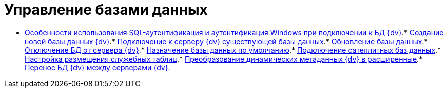 = Управление базами данных

* xref:WindowsAccountSingularity.adoc[Особенности использования SQL-аутентификация и аутентификация Windows при подключении к БД {dv}].* xref:CreateDatabase.adoc[Создание новой базы данных {dv}].* xref:AttachDatabase.adoc[Подключение к серверу {dv} существующей базы данных].* xref:UpdateDatabase.adoc[Обновление базы данных].* xref:DetachDatabase.adoc[Отключение БД от сервера {dv}].* xref:ChoiceDefaultDatabase.adoc[Назначение базы данных по умолчанию].* xref:DBExternalTables.adoc[Подключение сателлитных баз данных].* xref:DBTempTables.adoc[Настройка размещения служебных таблиц].* xref:Database_Dinamic_and_Extended_fields.adoc[Преобразование динамических метаданных {dv} в расширенные].* xref:DatabaseMoving.adoc[Перенос БД {dv} между серверами {dv}].
